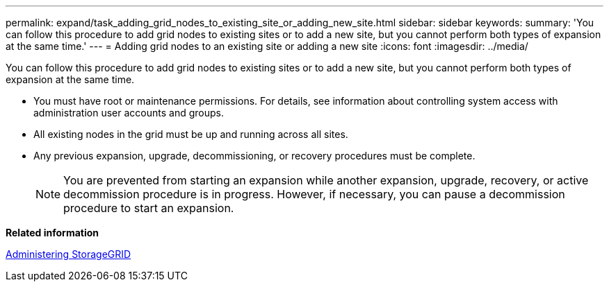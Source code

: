 ---
permalink: expand/task_adding_grid_nodes_to_existing_site_or_adding_new_site.html
sidebar: sidebar
keywords: 
summary: 'You can follow this procedure to add grid nodes to existing sites or to add a new site, but you cannot perform both types of expansion at the same time.'
---
= Adding grid nodes to an existing site or adding a new site
:icons: font
:imagesdir: ../media/

[.lead]
You can follow this procedure to add grid nodes to existing sites or to add a new site, but you cannot perform both types of expansion at the same time.

* You must have root or maintenance permissions. For details, see information about controlling system access with administration user accounts and groups.
* All existing nodes in the grid must be up and running across all sites.
* Any previous expansion, upgrade, decommissioning, or recovery procedures must be complete.
+
NOTE: You are prevented from starting an expansion while another expansion, upgrade, recovery, or active decommission procedure is in progress. However, if necessary, you can pause a decommission procedure to start an expansion.

*Related information*

http://docs.netapp.com/sgws-115/topic/com.netapp.doc.sg-admin/home.html[Administering StorageGRID]
